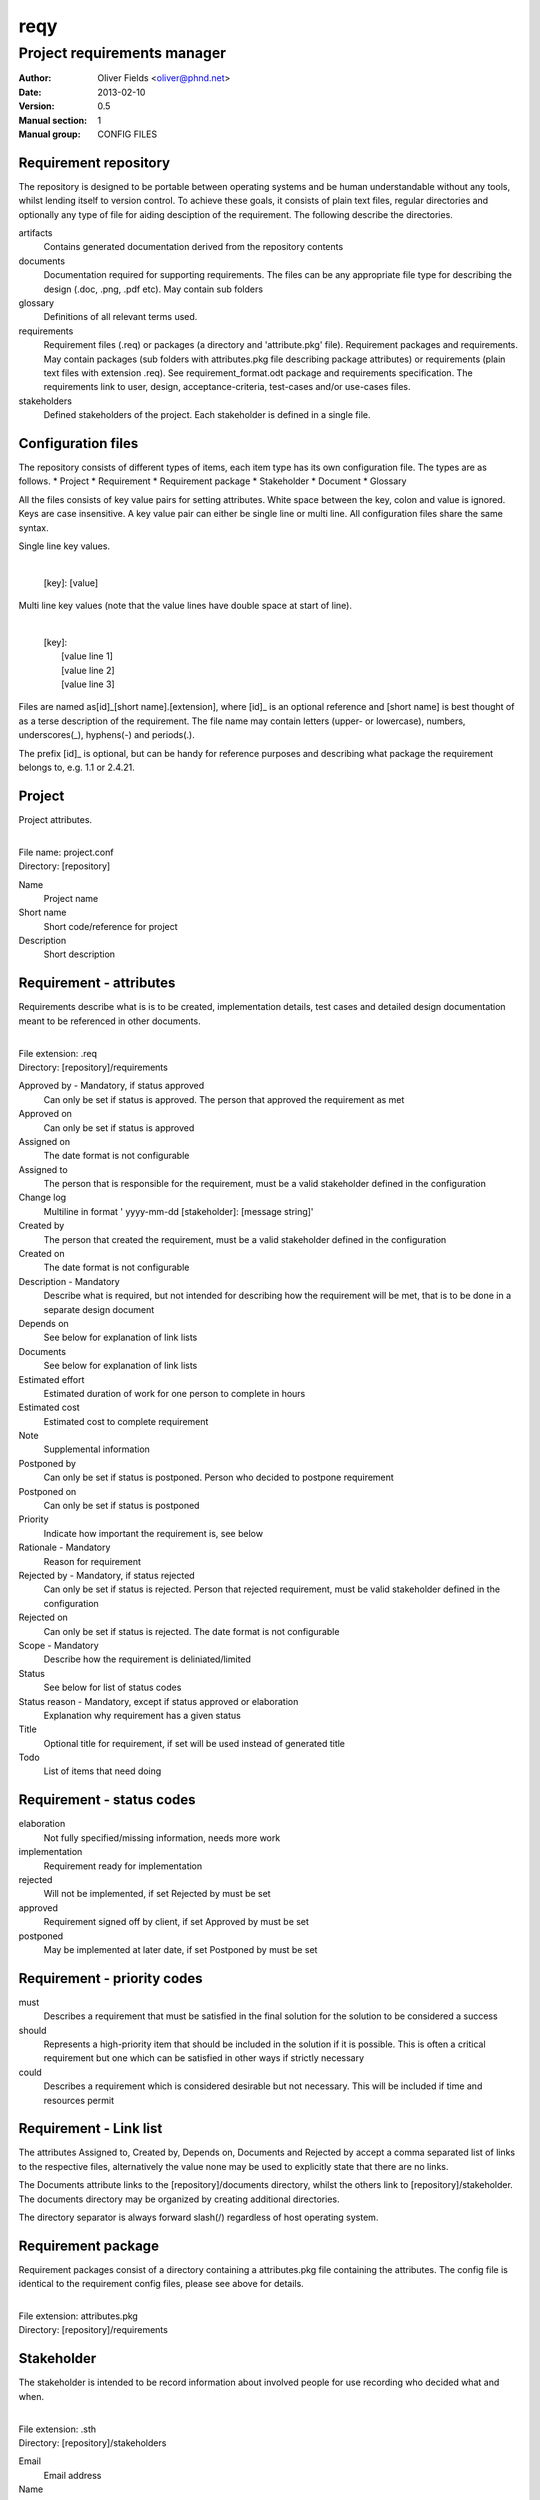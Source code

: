 ====
reqy
====

----------------------------
Project requirements manager
----------------------------

:Author: Oliver Fields <oliver@phnd.net>
:Date:   2013-02-10
:Version: 0.5
:Manual section: 1
:Manual group: CONFIG FILES

Requirement repository
======================

The repository is designed to be portable between operating systems and be human understandable without any tools, whilst lending itself to version control. To achieve these goals, it consists of plain text files, regular directories and optionally any type of file for aiding desciption of the requirement. The following describe the directories.

artifacts
  Contains generated documentation derived from the repository contents
documents
  Documentation required for supporting requirements. The files can be any appropriate file type for describing the design (.doc, .png, .pdf etc). May contain sub folders
glossary
  Definitions of all relevant terms used.
requirements
  Requirement files (.req) or packages (a directory and 'attribute.pkg' file). Requirement packages and requirements. May contain packages (sub folders with attributes.pkg file describing package attributes) or requirements (plain text files with extension .req). See requirement_format.odt package and requirements specification. The requirements link to user, design, acceptance-criteria, test-cases and/or use-cases files.
stakeholders
  Defined stakeholders of the project. Each stakeholder is defined in a single file.



Configuration files
===================

The repository consists of different types of items, each item type has its own configuration file. The types are as follows.
* Project
* Requirement
* Requirement package
* Stakeholder
* Document
* Glossary

All the files consists of key value pairs for setting attributes. White space between the key, colon and value is ignored. Keys are case insensitive. A key value pair can either be single line or multi line. All configuration files share the same syntax.

Single line key values.

  |
  | [key]: [value]

Multi line key values (note that the value lines have double space at start of line).

  |
  | [key]:
  |   [value line 1]
  |   [value line 2]
  |   [value line 3]


Files are named as[id]_[short name].[extension], where [id]_ is an optional reference and [short name] is best thought of as a terse description of the requirement. The file name may contain letters (upper- or lowercase), numbers, underscores(_), hyphens(-) and periods(.).

The prefix [id]_ is optional, but can be handy for reference purposes and describing what package the requirement belongs to, e.g. 1.1 or 2.4.21.


Project
=======

Project attributes.

|
| File name: project.conf
| Directory: [repository]

Name
  Project name
Short name
  Short code/reference for project
Description
  Short description


Requirement - attributes
========================

Requirements describe what is is to be created, implementation details, test cases and detailed design documentation meant to be referenced in other documents.

|
| File extension: .req
| Directory:      [repository]/requirements

Approved by - Mandatory, if status approved
  Can only be set if status is approved. The person that approved the requirement as met
Approved on
  Can only be set if status is approved
Assigned on
  The date format is not configurable
Assigned to
  The person that is responsible for the requirement, must be a valid stakeholder defined in the configuration
Change log
  Multiline in format '  yyyy-mm-dd [stakeholder]: [message string]'
Created by
  The person that created the requirement, must be a valid stakeholder  defined in the configuration
Created on
  The date format is not configurable
Description - Mandatory
  Describe what is required, but not intended for describing how the requirement will be met, that is to be done in a separate design document
Depends on
  See below for explanation of link lists
Documents
  See below for explanation of  link lists
Estimated effort
  Estimated duration of work for one person to complete in hours
Estimated cost
  Estimated cost to complete requirement
Note
  Supplemental information
Postponed by
  Can only be set if status is postponed. Person who decided to postpone requirement
Postponed on
  Can only be set if status is postponed
Priority
  Indicate how important the requirement is, see below
Rationale - Mandatory
  Reason for requirement
Rejected by - Mandatory, if status rejected
  Can only be set if status is rejected. Person that rejected requirement, must be valid stakeholder defined in the configuration
Rejected on
  Can only be set if status is rejected. The date format is not configurable
Scope - Mandatory
  Describe how the requirement is deliniated/limited
Status
  See below for list of status codes
Status reason - Mandatory, except if status approved or elaboration
  Explanation why requirement has a given status
Title
  Optional title for requirement, if set will be used instead of generated title
Todo
  List of items that need doing


Requirement - status codes
==========================

elaboration
  Not fully specified/missing information, needs more work
implementation
  Requirement ready for implementation
rejected
  Will not be implemented, if set Rejected by must be set
approved
  Requirement signed off by client, if set Approved by must be set
postponed
  May be implemented at later date, if set Postponed by must be set


Requirement - priority codes
============================

must
  Describes a requirement that must be satisfied in the final solution for the solution to be considered a success
should
  Represents a high-priority item that should be included in the solution if it is possible. This is often a critical requirement but one which can be satisfied in other ways if strictly necessary
could
  Describes a requirement which is considered desirable but not necessary. This will be included if time and resources permit

Requirement - Link list
=======================
The attributes Assigned to, Created by, Depends on, Documents and Rejected by accept a comma separated list of links to the respective files, alternatively the value none may be used to explicitly state that there are no links.

The Documents attribute links to the [repository]/documents directory, whilst the others link to [repository]/stakeholder. The documents directory may be organized by creating additional directories.

The directory separator is always forward slash(/) regardless of host operating system.


Requirement package
===================

Requirement packages consist of a directory containing a attributes.pkg file containing the attributes. The config file is identical to the requirement config files, please see above for details.

|
| File extension: attributes.pkg
| Directory:      [repository]/requirements 


Stakeholder
===========

The stakeholder is intended to be record information about involved people for use recording who decided what and when.

|
| File extension: .sth
| Directory:      [repository]/stakeholders

Email
  Email address
Name
  Stakeholder name
Note
  Notes
Organization
  Employer, group etc
Phone
  Contact number
Role
  Project/stakeholder role


Glossary
========

Glossary definition files for maintaining common project terms/language.

|
| File extension: .def
| Directory:      [repository]/glossary.

Created by
  The person that created the term, must be a valid stakeholder defined in the configuration
Created on
  The date format is not configurable
Definition - Mandatory
  Explanation of term
Note
  Supplemental information
Rejected by - Mandatory if status is rejected
  User that rejected the term, must be valid user defined in the configuration
Rejected on
  The date format is not configurable
Replaced by - Mandatory if status is replaced
  If status is replaced, then replaced by indicates which term or terms have replaced it
Status
  See below for list of status codes
Status reason - Mandatory, except if status approved or elaboration
  Explanation why requirement has a given status
Term - Mandatory
  The term
Todo
  List of items that need doing


Glossary - status codes
=======================

elaboration
  Not fully specified/missing information, needs more work
rejected
  No longer relevant to project
approved
  Term is relevant/in use
replaced
  Term has been replaced by another


Templates
=========

Various templates are found in [repository]/templates. The templates are simply copied verbatim as basis for new configuration files or when generating some artifacts. Basically theses files may be customized to the project.
